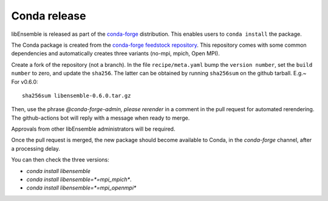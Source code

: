 .. _rel-conda:

Conda release
=============

libEnsemble is released as part of the `conda-forge`_ distribution.
This enables users to ``conda install`` the package.

The Conda package is created from the `conda-forge feedstock repository`_.
This repository comes with some common dependencies and automatically creates
three variants (no-mpi, mpich, Open MPI).

Create a fork of the repository (not a branch). In the file ``recipe/meta.yaml``
bump the ``version number``, set the ``build number`` to zero, and update the
``sha256``. The latter can be obtained by running ``sha256sum`` on the github
tarball. E.g.~ For v0.6.0::

    sha256sum libensemble-0.6.0.tar.gz

Then, use the phrase `@conda-forge-admin, please rerender` in a comment in
the pull request for automated rerendering. The github-actions bot will
reply with a message when ready to merge.

Approvals from other libEnsemble administrators will be required.

Once the pull request is merged, the new package should become available to
Conda, in the `conda-forge` channel, after a processing delay.

You can then check the three versions:

* `conda install libensemble`
* `conda install libensemble=*=mpi_mpich*`.
* `conda install libensemble=*=mpi_openmpi*`

.. _conda-forge feedstock repository: https://github.com/conda-forge/libensemble-feedstock
.. _conda-forge: https://conda-forge.org/
